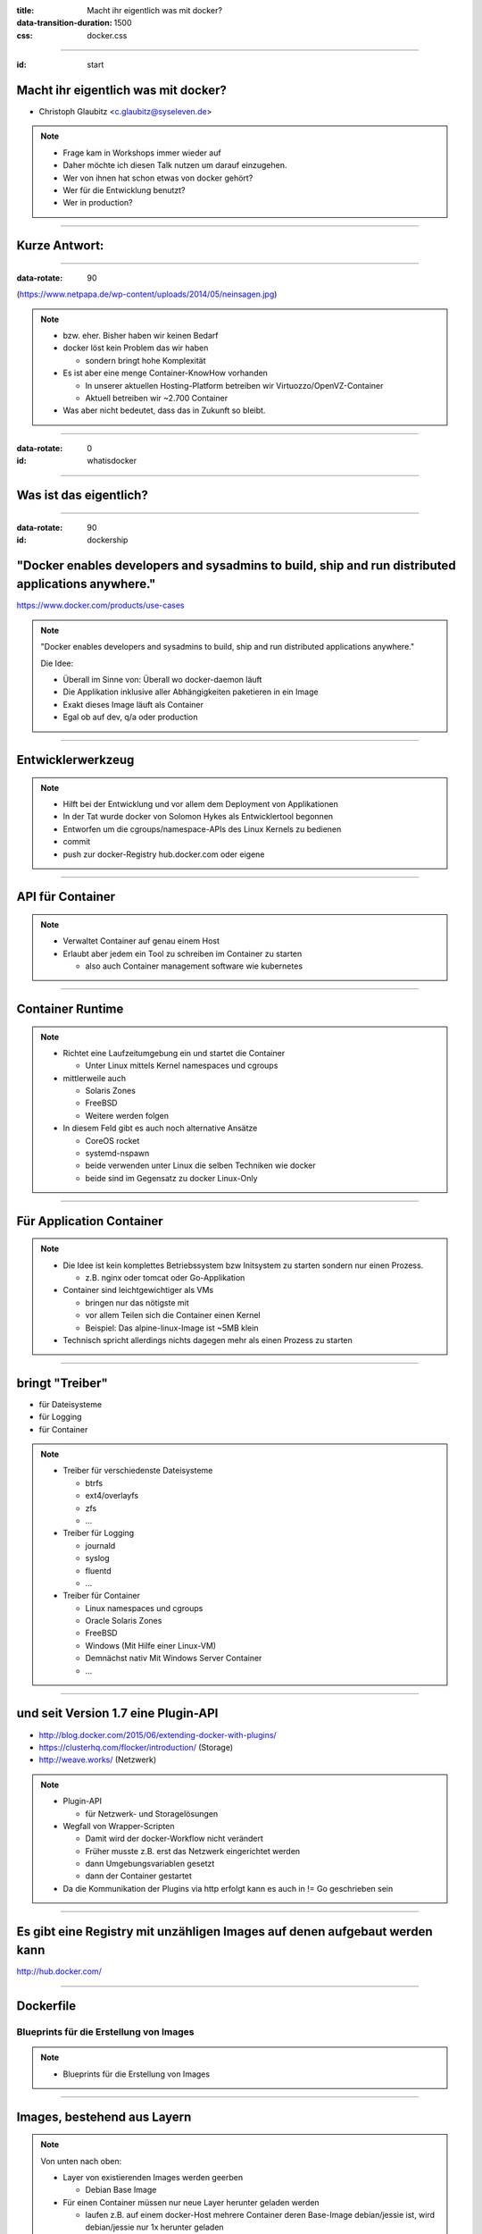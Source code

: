 :title: Macht ihr eigentlich was mit docker?
:data-transition-duration: 1500
:css: docker.css

.. role:: strike
   :class: strike

----

:id: start

Macht ihr eigentlich was mit docker?
====================================

* Christoph Glaubitz <c.glaubitz@syseleven.de>

.. note::

   * Frage kam in Workshops immer wieder auf
   * Daher möchte ich diesen Talk nutzen um darauf einzugehen.
   * Wer von ihnen hat schon etwas von docker gehört?
   * Wer für die Entwicklung benutzt?
   * Wer in production?

----

Kurze Antwort:
==============

----

:data-rotate: 90

.. image:: nein.jpg

(https://www.netpapa.de/wp-content/uploads/2014/05/neinsagen.jpg)

.. note::

   * bzw. eher. Bisher haben wir keinen Bedarf
   * docker löst kein Problem das wir haben

     * sondern bringt hohe Komplexität

   * Es ist aber eine menge Container-KnowHow vorhanden

     * In unserer aktuellen Hosting-Platform betreiben wir Virtuozzo/OpenVZ-Container
     * Aktuell betreiben wir ~2.700 Container

   * Was aber nicht bedeutet, dass das in Zukunft so bleibt.

----

:data-rotate: 0
:id: whatisdocker

.. image:: small_v-trans.png

----

Was ist das eigentlich?
=======================

----

:data-rotate: 90
:id: dockership

"Docker enables developers and sysadmins to build, ship and run distributed applications anywhere."
===================================================================================================
.. image:: ship-build-run.jpg

https://www.docker.com/products/use-cases


.. note::

   "Docker enables developers and sysadmins to build, ship and run distributed applications anywhere."

   Die Idee:

   * Überall im Sinne von: Überall wo docker-daemon läuft
   * Die Applikation inklusive aller Abhängigkeiten paketieren in ein Image
   * Exakt dieses Image läuft als Container
   * Egal ob auf dev, q/a oder production

----

Entwicklerwerkzeug
==================

.. note::

   * Hilft bei der Entwicklung und vor allem dem Deployment von Applikationen
   * In der Tat wurde docker von Solomon Hykes als Entwicklertool begonnen
   * Entworfen um die cgroups/namespace-APIs des Linux Kernels zu bedienen
   * commit
   * push zur docker-Registry hub.docker.com oder eigene

----

API für Container
=================

.. note::

   * Verwaltet Container auf genau einem Host
   * Erlaubt aber jedem ein Tool zu schreiben im Container zu starten

     * also auch Container management software wie kubernetes

----

Container Runtime
=================

.. note::

   * Richtet eine Laufzeitumgebung ein und startet die Container
     
     * Unter Linux mittels Kernel namespaces und cgroups

   * mittlerweile auch

     * Solaris Zones
     * FreeBSD
     * Weitere werden folgen

   * In diesem Feld gibt es auch noch alternative Ansätze

     * CoreOS rocket
     * systemd-nspawn
     * beide verwenden unter Linux die selben Techniken wie docker
     * beide sind im Gegensatz zu docker Linux-Only

----

Für Application Container
=========================

.. note::

   * Die Idee ist kein komplettes Betriebssystem bzw Initsystem zu starten sondern nur einen Prozess.

     * z.B. nginx oder tomcat oder Go-Applikation

   * Container sind leichtgewichtiger als VMs

     * bringen nur das nötigste mit
     * vor allem Teilen sich die Container einen Kernel
     * Beispiel: Das alpine-linux-Image ist ~5MB klein

   * Technisch spricht allerdings nichts dagegen mehr als einen Prozess zu starten

----

bringt "Treiber"
================

* für Dateisysteme
* für Logging
* für Container

.. note::

   * Treiber für verschiedenste Dateisysteme

     * btrfs
     * ext4/overlayfs
     * zfs
     * …

   * Treiber für Logging

     * journald
     * syslog
     * fluentd
     * …

   * Treiber für Container

     * Linux namespaces und cgroups
     * Oracle Solaris Zones
     * FreeBSD
     * Windows (Mit Hilfe einer Linux-VM)
     * Demnächst nativ Mit Windows Server Container
     * …

----

und seit Version 1.7 eine Plugin-API
====================================

* http://blog.docker.com/2015/06/extending-docker-with-plugins/
* https://clusterhq.com/flocker/introduction/ (Storage)
* http://weave.works/ (Netzwerk)


.. note::

   * Plugin-API

     * für Netzwerk- und Storagelösungen

   * Wegfall von Wrapper-Scripten

     * Damit wird der docker-Workflow nicht verändert
     * Früher musste z.B. erst das Netzwerk eingerichtet werden
     * dann Umgebungsvariablen gesetzt
     * dann der Container gestartet

   * Da die Kommunikation der Plugins via http erfolgt kann es auch in != Go geschrieben sein

----

Es gibt eine Registry mit unzähligen Images auf denen aufgebaut werden kann
===========================================================================

http://hub.docker.com/

----

Dockerfile
==========
Blueprints für die Erstellung von Images
----------------------------------------

.. note::

  * Blueprints für die Erstellung von Images

----

Images, bestehend aus Layern
============================

.. image:: layer.png

.. note::

   Von unten nach oben:


   * Layer von existierenden Images werden geerben
     
     * Debian Base Image

   * Für einen Container müssen nur neue Layer herunter geladen werden

     * laufen z.B. auf einem docker-Host mehrere Container deren Base-Image debian/jessie ist, wird debian/jessie nur 1x herunter geladen

   * Eigene neue Layer hinzufügen

     * Installiere Emacs… und das obwohl die Images doch klein gehalten werden und kein eigenes Betriebssystem mitbringen sollen
     * Installiere Apache

   * Ein Container ist ein laufendes Image mit zusätzlichem Overlay

     * Hier writable

----

:data-rotate: 270

Darüber hinaus:
===============

----

Community
=========

https://www.docker.com/community

.. note::

   * Große und hilfsbereite Community
   * Viel der Entwicklung passiert außerhalb von docker inc.

----

Dokumentation
=============
https://docs.docker.com/

.. note::

   * Gute Dokumentation, viel Hintergrundwissen

----

Offenheit
=========
https://github.com/docker/

.. note::

   * docker ist Open Source
   * offen für Erweiterungen

----

Mitglied der Open Container Initiative
======================================

https://www.opencontainers.org/

.. note::

   * Mitglied der Open Container Initiative
   * Initiative im Industriestandards für Container Runtimes und Formate zu setzen

----

:id: ecosystem

Ökosystem
=========

.. image:: eco.jpg

https://www.mindmeister.com/de/389671722/docker-ecosystem

.. note::

   * Und der wichtigste Punkt
   * Ein florierendes Ökosystem

----

Kritisiert wird vor allem:
==========================
Eine Anwendung die alles macht
------------------------------
Ein root-Daemon der immer laufen muss
-------------------------------------

.. note::

   * Es wird Kritisiert:

     * dass docker als ein einzelnes Binary kommt
     * und der daemon immer als root läuft
     * In echt gibt es natürlich noch mehr kritik

----

:data-rotate: 0

Fangen wir bei der "Entwicklungsumgebung" an
============================================

----

Images bauen
============

----

.. code::

   FROM debian:latest ## currently jessie
   MAINTAINER Christoph Glaubitz <c.glaubitz@syseleven.de>

   RUN apt-get -y update && apt-get upgrade
   RUN apt-get install nginx
   ADD index.html /srv/www/index.html
   ADD start.sh /opt/start.sh

   CMD /opt/start.sh
   EXPOSE 80:8080

* https://github.com/docker-library
* https://docs.docker.com/reference/builder
* https://docs.docker.com/articles/dockerfile_best-practices/

.. note::

   * Dockerfile beschreiben

     * Jedes RUN und ADD erzeugt einen Layer
     * d.h. Lädt man in einem RUN etwas herunter muss man es auch in diesem wieder entfernen
     * Jedem dieser Schritte folg ein commit

   * Expose hat erst einmal nur dokumentierenden Charakter

     * Hier soll port 8080 des Containers als Port 80 des Hosts exponiert werden
     * man kann docker anweisen dies zu benutzen (-P)
     * aber auch beim Aufruf via Parameter überschreiben (-p 81:8080)

   * Ganz häufig wird ein start-Script geschrieben, das Environment-Variablen auswertet und den Service startet

     * etcd2 hat z.B. gar keine Konfigurationsdatei mehr…
     * … und wird vollständig via Parameter und/oder Environment-Variablen konfiguriert, kommt aber ohne extra start.sh aus

----

:strike:`Das ganze geht auch interaktiv`
========================================

* Seriously? Interaktives bauen von Images?

  * http://www.projectatomic.io/docs/docker-building-images/

.. note::

   * Diese Slide bitte vergessen
   * Es gibt sogar "seriöse" Dokumentation, die interaktives Bauen von Images beschreibt
   * Klar geht das. Ist aber wegen der Reproduzierbarkeit unbedingt von abzuraten!
   * Trotzdem interessant zum lernen.

----

Was bleibt:
-----------

Das Deployment mag reproduzierbar sein. Der gesamte Build eventuell aber nicht.
===============================================================================

.. note::

   * Das Deployment mag reproduzierbar sein. Der gesamte Build eventuell aber nicht.
   * Einer der wichtigsten Cloud-Grundsätze wird verletzt: Alles muss reproduzierbar sein
   * Also darauf achten

----

Allerdings können mit Dockerfiles nur docker-Images provisioniert werden
------------------------------------------------------------------------

Vielleicht möchte man das mit einem vorhandenen Configuration Management verbinden
==================================================================================

.. note::

   * damit man sich nicht nur auf docker festlegen muss gibt es Möglichkeiten
   * … die vielleicht schon eingesetzt werden

----

"Packer builds Docker containers without the use of Dockerfiles. By not using Dockerfiles, Packer is able to provision containers with portable scripts or configuration management systems that are not tied to Docker in any way"
-----------------------------------------------------------------------------------------------------------------------------------------------------------------------------------------------------------------------------------


https://www.packer.io/docs/builders/docker.html

.. note::

   * Packer
   * Wobei man das fairer Weise gesagt auch mit Dockerfiles hinbekommt

----

"Chef is the only platform you need to manage your containers in a versionable, testable and repeatable way."
-------------------------------------------------------------------------------------------------------------

https://www.chef.io/solutions/containers/

.. note::

   * Chef

----

"If you build a container with a pure Dockerfile, it means that the only way you can reproduce that application is in a Docker container. If you build a container with an Ansible playbook, you can then reproduce your environment in Docker, in Vagrant, on a cloud instance of your choice, or on bare metal."
------------------------------------------------------------------------------------------------------------------------------------------------------------------------------------------------------------------------------------------------------------------------------------------------------------------

http://www.ansible.com/docker

.. note::

   * Ansible

----

Combining Salt with docker
--------------------------

http://blog.xebia.com/2014/06/14/combining-salt-with-docker/

.. note::

   * Salt
   * Alle Lösungen haben einen den Vorteil

     * man ist nicht auf docker beschränkt
     * ebenso gut kann eine VM oder Baremetal provisioniert werden

   * In jedem Fall muss docker aber in den kompletten Entwicklungsprozess integriert werden…

----

Integration in Entwicklungsumgebungen und CI-Tools
==================================================

* Eclipse

  * http://www.eclipse.org/community/eclipse_newsletter/2015/june/article3.php

* IntelliJ

  * http://blog.jetbrains.com/idea/2015/03/docker-support-in-intellij-idea-14-1/

* PhpStorm (auf der Roadmap für 9.5 in Q4-2015)
 
  * https://confluence.jetbrains.com/display/PhpStorm/PhpStorm+Development+Roadmap

* Bazel

  * http://bazel.io/

* Gradle

  * https://github.com/Transmode/gradle-docker

* Travis CI

  * http://docs.travis-ci.com/user/docker/

* Jenkins

  * https://wiki.jenkins-ci.org/display/JENKINS/Docker+Plugin

.. note::

   * Eclipse
   * IntelliJ
   * PhpStorm
   * Bazel
   * Gradle
   * Travis CI
   * Jenkins

----

docker ist also mehr als docker build & run
===========================================

.. note::

   * docker ist also mehr als docker build & run
   * Es scheint das Missverständnis zu geben, dass alles total einfach und fancy ist.
     
     * In Wirklichkeit ist nur das bauen von Images einfach
     * Integration in die Entwicklungsumgebung?
     * Integration in CI?
     * Operations in production?
     * Alles macht Arbeit und es gibt einen ganzen haufen Dinge zu beachten

----

:data-rotate: 45


Das Host Betriebssystem
=======================

.. note::

   * Angefangen Beim Host-OS
   * Genügt hier nicht eine herkömmliche Linux Distri?
   * Eigentlich schon. Aber in Wirklichkeit sind die Basis-Installationen zu fett.

----

:id: containerose

.. figure:: atomic.png
   :class: containeros

.. figure:: coreos.png
   :class: containeros

.. figure:: rancher.png
   :class: containeros

.. figure:: snappy.png
   :class: containeros


* http://www.projectatomic.io/
* https://coreos.com/
* http://rancher.com/
* https://developer.ubuntu.com/en/snappy/

.. note::

   * Alles Distributionen, die auf den Betrieb von Containern optimiert sind
   * Sehr minimal. Kernel + Init + Container-Management-Tools
   * Aktualisieren das OS atomar
   * Besonderheit bei Rancher OS:

     * docker ist Pid 1
     * d.h. die Managemanet-Tools laufen in einem priviligierten Container

   * Können als Live-Images via pxeboot ohne Installation laufen gelassen werden

     * Erwähnte ich schon, dass man nicht an den Daten der Container hängen soll?

   * CoreOS bringt nicht einmal einen Paketmanager mit, was folgende Stilblüte treibt

----

Kubernetes auf CoreOS
=====================

.. code::

   [Service]
   ExecStartPre=-/usr/bin/mkdir -p /opt/bin
   ExecStartPre=/usr/bin/curl -L -o /opt/bin/kube-apiserver \
     -z /opt/bin/kube-apiserver \
     https://storage.googleapis.com/kubernetes-release/release/v0.19.3/bin/linux/amd64/kube-apiserver
   ExecStartPre=/usr/bin/chmod +x /opt/bin/kube-apiserver
   ...
   ExecStart=/opt/bin/kube-apiserver \
   ...

.. note::

   * Hier wird als ExecStartPre ein binary aus dem Internet geladen

     * ohne jedliche Verifizierung wie es bei Paket gewohnt ist

----

Konfiguration via cloud-init
============================

* Um Container horizontal zu skalieren muss die unterliegende Infrastruktur ggf. ebenfalls skaliert werden
* Kein kompliziertes und langsames Configuration Management notwendig
* Boot-Geschwindigkeit hängt auch von eingesetzten Erweiterungen ab

  * z.B. wenn erst kubernetes herunterladen

* "Cloudübergreifend"

  * AWS EC2
  * OpenStack
  * OpenNebula
  * CloudStack
  * …

.. note::

   * Initialisierung von Images via cloud-init
   * Cloudübergreifend

     * AWS EC2
     * OpenStack
     * und andere

   * Bei pxeboot kann den Images eine http-Url mitgegeben werden

----

:data-rotate: 90

Das Netzwerk
============

.. note::

   * Das eine Standardproblem im virtuellen Datacenter
   * Und auch im virtuellen virtuellen Datacenter

----

Docker Container exponieren einen lokalen Port als Port des Host systems
========================================================================

.. code::

   [...]
   EXPOSE 80:8080 # Port 8080 des Containers wird als Port 80 des Hosts exponiert

* Das heißt: Auf einem Host kann nur ein Container laufen der Port 80 exponiert.

.. note::

   * Exponiert 8080 des Containers als 80 des Hosts
   * Benutzt man nur 8080, würfelt docker den externen Port
   * Intern bekommen alle Container eine 172.17.0.0/16

     * Masquerade nach außen
     * DNAT von HOST:80 auf CONTAINER:8080

----

Kommunikation von Containern untereinander
==========================================

* Funktioniert, aber nur wenn die (interne) IP des anderen Containers bekannt ist

  * und gilt nur für Container auf dem selben Host

* Funktioniert auf die externe IP des Hosts (die im Container allerdings nicht bekannt ist)
* Funktioniert nicht auf localhost, da jeder Container einen eigenen Networknamespace mit eigenem loopback hat

.. note::

   * Funktioniert, aber nur wenn die (interne) IP des anderen Containers bekannt ist

     * und gilt nur für Container auf dem selben Host

   * Funktioniert auf die externe IP des Hosts (die im Container allerdings nicht bekannt ist)
   * Funktioniert nicht auf localhost, da jeder Container einen eigenen Networknamespace mit eigenem loopback hat
   * Vorausblick: Thema Service Discovery folgt noch

----

Es gibt Netzwerklösungen
========================

* http://weave.works/
* http://socketplane.io/
* https://github.com/coreos/flannel
* http://www.projectcalico.org/
* https://github.com/docker/libnetwork (experimental)

  * https://github.com/docker/docker/blob/master/experimental/networking.md

* http://www.opencontrail.org/
* http://www.midokura.com/midonet/

.. note::

   * Einige davon für docker entworfen
   * Die Auswahl hängt vom Umfeld ab in dem docker laufen soll

     * Benötigt man also ein overlay Netzwerk?
     * Baremetal oder OpenStack oder AWS
     * Flannel scheint sich im virtuellen Umfeld etabliert zu haben, zumindest gehen die meisten Tutorials von flannel aus

----

:data-rotate: 135

Storage
=======

.. note::

   * Das andere Standardproblem in virtuellen Datencentern

----

Nur (Host-)lokale Dateien und Verzeichnisse
===========================================

  * Es ist also nicht so einfach einen Container auf einem anderen Host zu migrieren

.. note::

   * Nur (Host-)lokale Dateien und Verzeichnisse

     * Und selbst das nur im Notfall tun
     * … da UID/GID eines Users innen und außen unterschiedlich sein können
   * Überhaupt: Wie kommen Daten in den Container?

----

Wie auch bei VMs gilt:
----------------------

Trenne die Applikation von Daten
================================

.. note::

   * Weil: Wird der Container gestoppt, sind darin enthaltene wahrscheinlich Daten weg
   * Persistente Daten (also auch benötigter state) gehören in ein Volume

     * Oder aber in ein externes DBMS

----

Teilen von Daten unter Containern
=================================

… oder --link
---------------

* Verbindet zwei Namespaces

  * Sowohl Ports, als auch Volumes

* Aber:

  * Wird der Container gegen den gelinkt wird gestoppt, wird auch der Netzwerkstack herunter gerissen

.. note::

   * Verbindet zwei Namespaces

     * Sowohl Ports, als auch Volumes

   * Aber:

     * Wird der Container gegen den gelinkt wird gestoppt, wird auch der Netzwerkstack herunter gerissen

----

Braucht man verteilten Storage…
================================

* https://clusterhq.com/

  * AWS EBS
  * Rackspace Cloud Block Storage
  * Anything that supports the OpenStack Cinder API
  * EMC ScaleIO
  * EMC XtremIO
  * Local storage using our ZFS driver (currently Experimental)

* http://www.quobyte.com/microservices.html

* http://kubernetes.io/v1.0/docs/user-guide/volumes.html

  * nfs
  * glusterfs
  * iscsi
  * rdb
  * AWS EBS

.. note::

   * Auch hier gibt es wieder Lösungen

----

:data-rotate: 180

Orchestration
=============

.. note::

   * Ein weiteres Thema über das nachgedacht werden muss sobald das Environment größer wird

----

Wann und wo läuft welcher Container?
====================================

.. note::

   * Wie gesagt, das wird erst interessante wenn es relevant viele Container zu verwalten gibt

----

Welche Container dürfen nicht zusammen laufen?
==============================================

.. note::

   * Schließlich sollen nicht alle App-Server auf einem Host laufen um Ausfallsicherheit zu bieten

----

Welche Container müssen zusammen laufen?
========================================

.. note::

   * Weil sie mittels --link zusammen gesteckt werden

----

Es gibt unzählige Lösungen
==========================

* Docker Swarm

  * https://docs.docker.com/swarm/

* CoreOS Fleet

  * https://coreos.com/using-coreos/clustering/

* Kubernetes von Google

  * http://kubernetes.io/

* Apache Mesos

  * http://mesos.apache.org/

* Atomic App

  * http://www.projectatomic.io/docs/nulecule/

----

Die vermutlich einfachste Lösung:
---------------------------------

Benutze dein Configuration Management
=====================================

* Puppet

  * https://forge.puppetlabs.com/garethr/docker

* Salt

  * https://docs.saltstack.com/en/latest/ref/states/all/salt.states.dockerio.html

* Chef

  * https://supermarket.chef.io/cookbooks/docker
  * https://docs.chef.io/containers.html (mehr als nur docker)

* Ansible

  * http://docs.ansible.com/ansible/docker_module.html

.. note::

   * Zumindest die einfachste Lösung wenn man bereits eines dieser CMs einsetzt
   * mit allen können docker-Container verwaltet werden

----

Bei der Auswahl immer darauf achten, dass die angepeilte Lösung mit den favorisierten Netzwerk- und Storagelösung zusammen spielt
=================================================================================================================================

.. note::

  * Netzwerk/Storage und Orchestration müssen zusammen passen

----

:data-rotate: 225

Service Discovery
=================

.. note::

  * Das Thema habe ich gerade schon angedroht
  * Besonders wichtig wird das in sehr dynamischen Environments

    * In denen Container über viele Hosts verteilt kommen und gehen

  * Die Services müssen sich gegenseitig finden können
  * Besonders wenn der "externe" Port von docker ausgewürfelt wird

----

DNS mit SRV
===========

.. note::

   * Ist möglich, hat aber so seine Schwierigkeiten
   * Ist eigentlich nicht so sehr für abgeschlossene Bereiche gedacht?
   * Wer pflegt die Einträge? Können Anwendung eine Änderung veranlassen?

     * Mit anderen Worten gibt es eine API?

   * Keine dynamischen Ports
   * Ist nicht dynamisch genug

----

docker, bzw. diese Art Software zu verteilen, hat andere Ansprüche geweckt
==========================================================================

.. note::

   * Und auch Lösungen herauf beschworen

----

Service Discovery Lösungen
==========================

* Zookeeper (Apache)

  * https://zookeeper.apache.org/

* etcd (CoreOS)

  * https://coreos.com/etcd/

* consul (HashiCorp)

  * https://www.consul.io/

.. note::

   * Wobei Zookeeper der Platzhirsch ist, den es auch schon vor docker gab
   * Implementieren alle Cluster-Algorithmen
   * Sind als verteiltes System gedacht
   * etcd und consul haben eine REST-API und fertige clients die damit sprechen

     * Maximal komfortabel das auch in Scripten zu verwenden

   * Sicherlich kann man sich hier auch andere Lösungen ausgedacht werden

     * Die oben genannten sind aber schon ziemlich fertig
     * Werden in verschiedensten Orchestrierungslösungen verwendet
     * docker-swarm hat z.B. für alle 3 ein Backend (https://docs.docker.com/swarm/discovery/)

----

Service Announcements möchte man von außen machen
=================================================
 
.. note::

   * also auf dem Host. Und zwar egal bei welcher Lösung

     * Dieser kennt seine externe IP
     * Kann den von docker gewürfelten Port herausfinden

   * Die Lösungen gehen alle weiter als reine Service Discovery …

     * Man kann mit ihnen nur Service Discovery implenetieren
     * Eigentlich sind es… Schared Configuration

----

Shared Configuration
====================

.. note::

   * Es können beliebige Daten baumartig gespeichert werden (trotz key/value-Store)
   * Daher auch der Name etcd

----

Z.B. der nginx-LoadBalancer, der automatisch neue App-Server hinzufügt
======================================================================

Auf dem LB läuft zusätzlich confd (http://www.confd.io/), der auf einen Key in etcd oder consul lauscht. Bei einer Änderung wir aus einem Template eine neue upstream-Konfiguration erzeugt und nginx neu geladen.

https://www.digitalocean.com/community/tutorials/how-to-use-confd-and-etcd-to-dynamically-reconfigure-services-in-coreos

.. note::

   * Es ist also nichts weiter nötig als neue App-Server-Container zu startet

----

Nicht alles ist schön
=====================

* Wer diesen Service kontrolliert, kontrolliert alles
* Services müssen also extrem gut abgesichert werden

.. note::

   * Wer diesen Service kontrolliert, kontrolliert alles
   * Services müssen also extrem gut abgesichert werden

----

Unter keinen Umständen eine solche Instanz im Internet aussetzen!
=================================================================

----

:data-rotate: 270

Eigene Registry
===============

.. note::

   * als ersatz für https://hub.docker.com/

----

Wird nötig wenn eigene Images nicht auf https://hub.docker.com/ veröffentlicht werden sollen
============================================================================================

.. note::

  * Und zwar wenn man seine Images nicht veröffentlichen möchte

----

Im einfachsten Fall
===================

.. code::

   buildhost # docker save MY_IMAGE:latest -o my_image-latest.tar

   runhost   # curl https://buildhost/my_image-latest.tar | docker load

.. note::

   * Export -> Import
   * Damit umgeht man aber das Layer-Konzept und jedes Image muss komplett herunter geladen werden

----

Öffentliche Registry, aber mit privaten Bereich (und mehr)
==========================================================

* https://quay.io/

  * "Use the Docker images your team needs with the safety of private repositories"

* https://gcr.io/

  * "Google Container Registry provides secure, private Docker image storage on Google Cloud Platform."

.. note::

   * quay.io: Eine öffentliche Registry, aber mit privaten Bereich (und mehr)

     * Entwickelt und betrieben von den CoreOS-Leuten

   * Google Container Registry

----

Möchte man den vollen "hub"-Umfang benutzen, können eigene Instanzen betrieben werden
=====================================================================================

* https://docs.docker.com/registry/
* https://github.com/docker/distribution
* https://github.com/docker/distribution/blob/master/docs/deploying.md

.. note::

   * Oder einfach die docker registry, self hosted
   * für die es natürlich ein fertiges docker-Image

     * Achtung: Storage ;)

----

:data-rotate: 315

Monitoring
==========

.. note::

   * Zumindest drüber nachdenken
   * Mit nagios kommt man im dynamischen Umfeld nicht weit

-----

:data-rotate: 360
:zoom:
:data-scale: 2

:id: fazit

docker in production ist also mehr als docker build & run
=========================================================

.. note::

   * docker kann eine Lösung sein
   * Ist aber sicherlich nicht die Lösung all unserer Probleme
   * Bei misslungenen Deployments ist meiner Erfahrung nach

     * Das gesamte Zusammenstecken verschiedener Komponenten das Problem
     * Nicht so sehr verschiedene Release-Stände auf Test/CI und Production
     * … das kann man bereits u.a. mit Configuration Management lösen
     * Das könnte also bei vielen vielen Microservices ein Problem sein
     * keep it simple!

----

:zoom:
:data-scale: 1

Der Technologie-Stack wird aufgeblasen und wirft viele fragen auf
-----------------------------------------------------------------

* Wie betreibt man die Services am besten?
* Wie müssen Services abgesichert werden?
* Welche Probleme verursacht ein Ausfall eines Services?
* Wie müssen die neuen Services überwacht werden?
* Wie können Services über die Grenze des Rechenzentrums (der Zone) miteinander kommunizieren?

.. note::

   der Technologie-Stack wird aufgeblasen und wirft viele fragen auf

   * Wie betreibt man die Services am besten?
   * Wie müssen Services abgesichert werden?
   * Welche Probleme verursacht ein Ausfall eines Services?
   * Wie müssen die neuen Services überwacht werden?
   * Wie können Services über die Grenze des Rechenzentrums (der Zone) miteinander kommunizieren?
   * um nur ein Paar zu nennen

----

Architektur der eigenen Applikationen
=====================================

* Microservices statt Monolith
* Trennung von Applikation und Daten

  * schreibe keine :strike:`relevanten` Daten in den Container

* externe Resourcen (DB-Server) via Umgebungsvariablen konfigurierbar
* Konnektoren zu etcd und consul, ggf. mittels confd
* Logging konfigurierbar

  * Im Container keine Logfiles schreiben
  * stdout/-err

* Systemanwendungen und -bibliotheken benutzen

  * selbst kompilierte third-party Software nur im Notfall
  * Falls doch: Pakete für die Distribution bauen
  * Beispiel: Python 3.5.0

* reguläre Pakete für die favorisierte Distribution bauen

  * Abhängigkeiten definieren, auch auf selbst gebaute third-party-Pakete

* Der Anwendung muss egal sein wo sie läuft

  * Container, eigene VM oder Baremetal

* Monitoring Endpunkte für gängige Monitoringsysteme
* Anwendung sollte als nicht-root laufen

.. note::

   * Microservices statt Monolith

     * Anwendung mit Web, Mobile und REST-API trennen
     * Was nicht heißt, dass diese keinen Code teilen dürfen: libraries
     * Erleichtert aber das Tauschen von komponenten
     * Und skalieren von einzelnen "Problemzonen"

   * Trennung von Applikation und Daten

     * schreibe keine :strike:`relevanten` Daten in den Container

   * externe Resourcen (DB-Server) via Umgebungsvariablen konfigurierbar
   * Konnektoren zu etcd und consul, ggf. mittels confd
   * Logging konfigurierbar

     * Im Container keine Logfiles schreiben
     * stdout/-err, Verteilen des Loggings übernimmt der Host

   * Systemanwendungen und -bibliotheken benutzen

     * selbst kompilierte third-party Software nur im Notfall
     * Falls doch: Pakete für die Distribution bauen
     * Beispiel: Python 3.5.0

   * reguläre Pakete für die favorisierte Distribution bauen

     * Abhängigkeiten definieren, auch auf selbst gebaute third-party-Pakete

   * Der Anwendung muss egal sein wo sie läuft

     * Container, eigene VM oder Baremetal

   * Monitoring Endpunkte für gängige Monitoringsysteme
   * Anwendung sollte als nicht-root laufen

----

Bauen von Images
================

* Alles muss reproduzierbar sein
* Images klein halten

  * Aufräumen mit im build-RUN-Command
  * Kein eigenständiges RUN, da die Daten trotzdem im vorherigen Layer bleiben

* Host-Volumes nur wenn unbedingt nötig

  * UID/GID können Probleme machen

* EXPOSE und VOLUME für Dinge die potentiell geteilt werden sollen
* Applikation als eigener User starten

  * USER <user>

* Wenn mehr als ein Prozess benötigt wird: servicemanager wie s6, runit, supervisord verwenden
* run.sh/init.sh soll so klein wie möglich sein

  * So viel wie möglich beim Build erledigen

* Docker and the PID 1 zombie reaping problem

  * Konnte ich in docker 1.8 nicht nachstellen, trotzdem interessant
  * https://blog.phusion.nl/2015/01/20/docker-and-the-pid-1-zombie-reaping-problem/

.. note::

   * Alles muss reproduzierbar sein
   * Images klein halten

     * Aufräumen mit im build-RUN-Command
     * Kein eigenständiges RUN, da die Daten trotzdem im vorherigen Layer bleiben

   * Host-Volumes nur wenn unbedingt nötig

     * UID/GID können Probleme machen

   * EXPOSE und VOLUME für Dinge die potentiell geteilt werden sollen
   * Applikation als eigener User starten

     * USER <user>

   * Wenn mehr als ein Prozess benötigt wird: servicemanager wie s6, runit, supervisord verwenden
   * run.sh/init.sh soll so klein wie möglich sein

     * So viel wie möglich beim Build erledigen

   * Docker and the PID 1 zombie reaping problem

     * Konnte ich in docker 1.8 nicht nachstellen, trotzdem interessant

----

Betrieb der Container
=====================

* Sende die Logs der Container an einen Logserver
* Halte Container aktuell

  * indem ein neues Image gebaut und deployed wird
  * Es ist also wichtig, dass Admins auch build und deployment anstoßen können


* Betrachte den Container als unveränderlich

  * Vielleicht mit einer Ausnahme: Kritische Sicherheitslücke

* Monitore von außen

  * Betrachte den Container als ein Prozess

.. note::
   * Sende die Logs der Container an einen Logserver
   * Halte Container aktuell

     * indem ein neues Image gebaut und deployed wird
     * Es ist also wichtig, dass Admins auch build und deployment anstoßen können
     * Vielleicht sind Entwickler im Sprint gerade weniger am beseitigen eines OpenSSL-Bugs interessiert


   * Betrachte den Container als unveränderlich

     * Vielleicht mit einer Ausnahme: Kritische Sicherheitslücke
     * Temporär: Danach schnell neues Image und ausrollen

   * Monitore von außen

     * Betrachte den Container als ein Prozess

----

Containerize everything?
========================

* Bringt mehr flexibilität

  * Selbes Setup auf OpenStack oder AWS oder … möglich

* Aber: fange klein an

  * Existierende Projekte aufzuspalten und einzeln in Container zu verpacken braucht Zeit

.. note::

   Containerize everything?

   * hohe flexibilität z.B. wenn man sich dazu entscheidet seine Applikation auch in den USA zu betreiben

     * Die Infrastruktur muss zwar noch hochgezogen werden, durch die Cloud-Images aber relativ leicht möglich

----

Ein Wort zu Container vs. VM
============================

* Container sind die Applikation
* VM, neben Baremetal, eine mögliche Infrastruktur

.. note::

   Ein Satz zu Container vs. VM

      * Container sind die Applikation
      * VM, neben Baremetal, eine mögliche Infrastruktur
      * Es gibt also kein versus

----

:id: fragen

Vielen Dank für die Aufmerksamkeit!
-----------------------------------

Fragen?
=======

----

:id: resources

Resources
=========

* http://blog.docker.com/2015/06/extending-docker-with-plugins/
* https://www.opencontainers.org/
* https://www.docker.com/whatisdocker
* https://www.docker.com/products/use-cases
* https://www.docker.com/community
* https://www.mindmeister.com/de/389671722/open-container-ecosystem-formerly-docker-ecosystem
* https://docs.docker.com/
* http://www.theregister.co.uk/2015/07/30/docker_container_support_on_solaris/
* https://www.domenkozar.com/2014/03/11/why-puppet-chef-ansible-arent-good-enough-and-we-can-do-better/
* http://nixos.org/
* https://wiki.freebsd.org/Docker
* http://www.golem.de/news/docker-vorschau-auf-windows-server-2016-enthaelt-container-1508-115858.html
* https://clusterhq.com/flocker/introduction/
* http://weave.works/
* https://valdhaus.co/writings/docker-misconceptions/
* https://marc.info/?l=openbsd-misc&m=119318909016582
* https://coreos.com/blog/rocket/
* http://www.freedesktop.org/software/systemd/man/systemd-nspawn.html
* http://kubernetes.io/
* http://mesos.apache.org/
* https://www.packer.io/docs/builders/docker.html
* http://www.eightypercent.net/post/layers-in-the-stack.html
* https://blog.abevoelker.com/why-i-dont-use-docker-much-anymore/
* https://blog.phusion.nl/2015/01/20/docker-and-the-pid-1-zombie-reaping-problem/
* https://blog.phusion.nl/2015/01/20/baseimage-docker-fat-containers-treating-containers-vms/
* http://www.dasblinkenlichten.com/kubernetes-101-networking/
* http://de.slideshare.net/oscarrenalias/containerize-everything-48225778
